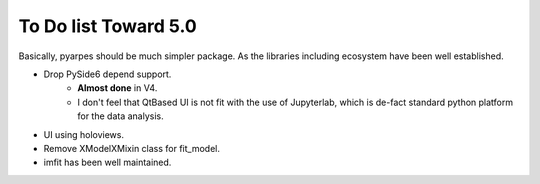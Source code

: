To Do list Toward 5.0
=====================

Basically, pyarpes should be much simpler package.
As the libraries including ecosystem have been well established.

- Drop PySide6 depend support.
    * **Almost done** in V4.
    * I don't feel that QtBased UI is not fit with the use of Jupyterlab,
      which is de-fact standard python platform for the data analysis.

- UI using holoviews.

- Remove XModelXMixin class for fit_model.

- imfit has been well maintained.

